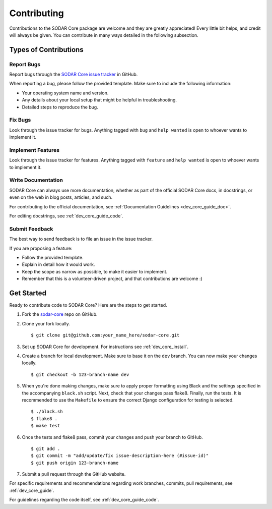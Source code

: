 .. _contributing:

Contributing
^^^^^^^^^^^^

Contributions to the SODAR Core package are welcome and they are greatly
appreciated! Every little bit helps, and credit will always be given. You can
contribute in many ways detailed in the following subsection.


Types of Contributions
======================

Report Bugs
-----------

Report bugs through the
`SODAR Core issue tracker <https://github.com/bihealth/sodar-core/issues>`_ in
GitHub.

When reporting a bug, please follow the provided template. Make sure to include
the following information:

- Your operating system name and version.
- Any details about your local setup that might be helpful in troubleshooting.
- Detailed steps to reproduce the bug.

Fix Bugs
--------

Look through the issue tracker for bugs. Anything tagged with ``bug`` and
``help wanted`` is open to whoever wants to implement it.

Implement Features
------------------

Look through the issue tracker for features. Anything tagged with ``feature``
and ``help wanted`` is open to whoever wants to implement it.

Write Documentation
-------------------

SODAR Core can always use more documentation, whether as part of the
official SODAR Core docs, in docstrings, or even on the web in blog posts,
articles, and such.

For contributing to the official documentation, see
:ref:`Documentation Guidelines <dev_core_guide_doc>`.

For editing docstrings, see :ref:`dev_core_guide_code`.

Submit Feedback
---------------

The best way to send feedback is to file an issue in the issue tracker.

If you are proposing a feature:

- Follow the provided template.
- Explain in detail how it would work.
- Keep the scope as narrow as possible, to make it easier to implement.
- Remember that this is a volunteer-driven project, and that contributions are
  welcome :)


Get Started
===========

Ready to contribute code to SODAR Core? Here are the steps to get started.

1. Fork the `sodar-core <https://github.com/bihealth/sodar-core>`_ repo on
   GitHub.

2. Clone your fork locally. ::

    $ git clone git@github.com:your_name_here/sodar-core.git

3. Set up SODAR Core for development. For instructions see
   :ref:`dev_core_install`.

4. Create a branch for local development. Make sure to base it on the ``dev``
   branch. You can now make your changes locally. ::

    $ git checkout -b 123-branch-name dev

5. When you're done making changes, make sure to apply proper formatting using
   Black and the settings specified in the accompanying ``black.sh`` script.
   Next, check that your changes pass flake8. Finally, run the tests. It is
   recommended to use the ``Makefile`` to ensure the correct Django
   configuration for testing is selected. ::

    $ ./black.sh
    $ flake8 .
    $ make test

6. Once the tests and flake8 pass, commit your changes and push your branch to
   GitHub. ::

    $ git add .
    $ git commit -m "add/update/fix issue-description-here (#issue-id)"
    $ git push origin 123-branch-name

7. Submit a pull request through the GitHub website.

For specific requirements and recommendations regarding work branches, commits,
pull requirements, see :ref:`dev_core_guide`.

For guidelines regarding the code itself, see :ref:`dev_core_guide_code`.
